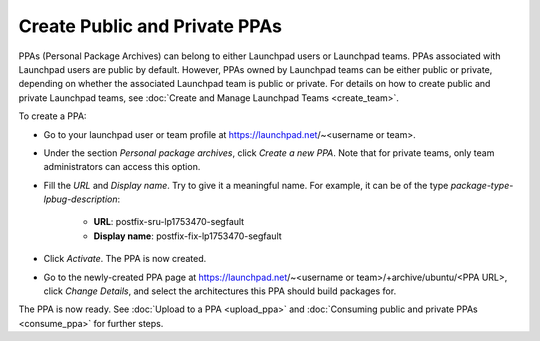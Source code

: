 .. SPDX-License-Identifier: CC-BY-SA-4.0

Create Public and Private PPAs
==============================

PPAs (Personal Package Archives) can belong to either Launchpad users or Launchpad
teams. PPAs associated with Launchpad users are public by default. However, PPAs owned
by Launchpad teams can be either public or private, depending on whether the associated
Launchpad team is public or private. For details on how to create public and private
Launchpad teams, see :doc:`Create and Manage Launchpad Teams <create_team>`.

To create a PPA:

* Go to your launchpad user or team profile at https://launchpad.net/~<username or team>.
* Under the section *Personal package archives*, click *Create a new PPA*. Note that for
  private teams, only team administrators can access this option.
* Fill the *URL* and *Display name*. Try to give it a meaningful name.
  For example, it can be of the type *package-type-lpbug-description*:
    - **URL**: postfix-sru-lp1753470-segfault
    - **Display name**: postfix-fix-lp1753470-segfault
* Click *Activate*. The PPA is now created.
* Go to the newly-created PPA page at
  https://launchpad.net/~<username or team>/+archive/ubuntu/<PPA URL>, click *Change Details*,
  and select the architectures this PPA should build packages for.

The PPA is now ready. See :doc:`Upload to a PPA <upload_ppa>` and
:doc:`Consuming public and private PPAs <consume_ppa>` for further steps.
